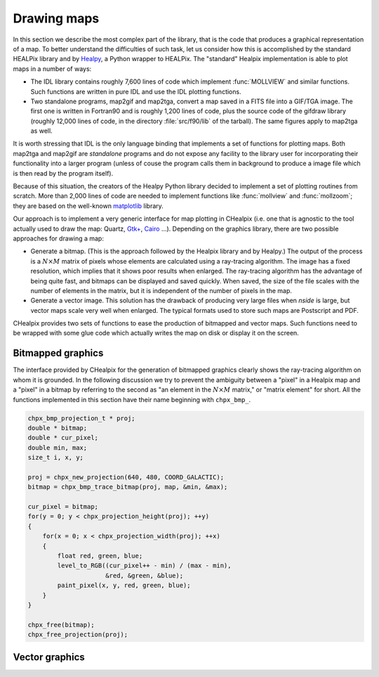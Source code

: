 Drawing maps
============

In this section we describe the most complex part of the library, that
is the code that produces a graphical representation of a map. To
better understand the difficulties of such task, let us consider how
this is accomplished by the standard HEALPix library and by `Healpy
<https://github.com/healpy/healpy>`_, a Python wrapper to HEALPix. The
"standard" Healpix implementation is able to plot maps in a number of
ways:

* The IDL library contains roughly 7\,600 lines of code which
  implement :func:`MOLLVIEW` and similar functions. Such functions are
  written in pure IDL and use the IDL plotting functions.

* Two standalone programs, map2gif and map2tga, convert a map saved in
  a FITS file into a GIF/TGA image. The first one is written in
  Fortran90 and is roughly 1,200 lines of code, plus the source code
  of the gifdraw library (roughly 12,000 lines of code, in the
  directory :file:`src/f90/lib` of the tarball). The same figures
  apply to map2tga as well.

It is worth stressing that IDL is the only language binding that
implements a set of functions for plotting maps. Both map2tga and
map2gif are *standalone* programs and do not expose any facility to
the library user for incorporating their functionality into a larger
program (unless of couse the program calls them in background to
produce a image file which is then read by the program itself).

Because of this situation, the creators of the Healpy Python library
decided to implement a set of plotting routines from scratch. More
than 2,000 lines of code are needed to implement functions like
:func:`mollview` and :func:`mollzoom`; they are based on the
well-known `matplotlib <http://matplotlib.sourceforge.net/>`_ library.

Our approach is to implement a very generic interface for map plotting
in CHealpix (i.e. one that is agnostic to the tool actually used to
draw the map: Quartz, `Gtk+ <http://www.gtk.org/>`_, `Cairo
<http://www.cairographics.org>`_ …). Depending on the graphics
library, there are two possible approaches for drawing a map:

* Generate a bitmap. (This is the approach followed by the Healpix
  library and by Healpy.) The output of the process is a
  :math:`N\times M` matrix of pixels whose elements are calculated
  using a ray-tracing algorithm. The image has a fixed resolution,
  which implies that it shows poor results when enlarged. The
  ray-tracing algorithm has the advantage of being quite fast, and
  bitmaps can be displayed and saved quickly. When saved, the size of
  the file scales with the number of elements in the matrix, but it is
  independent of the number of pixels in the map.

* Generate a vector image. This solution has the drawback of producing
  very large files when *nside* is large, but vector maps scale very
  well when enlarged. The typical formats used to store such maps are
  Postscript and PDF.

CHealpix provides two sets of functions to ease the production of
bitmapped and vector maps. Such functions need to be wrapped with some
glue code which actually writes the map on disk or display it on the
screen.

Bitmapped graphics
------------------

The interface provided by CHealpix for the generation of bitmapped
graphics clearly shows the ray-tracing algorithm on whom it is
grounded. In the following discussion we try to prevent the ambiguity
between a "pixel" in a Healpix map and a "pixel" in a bitmap by
referring to the second as "an element in the :math:`N \times M`
matrix," or "matrix element" for short. All the functions implemented
in this section have their name beginning with ``chpx_bmp_``.

.. c:function:: double * chpx_bmp_trace_bitmap(const chpx_bmp_projection_t * proj, const chpx_map_t * map, double * min_value, double * max_value)

   This function creates a bitmap (rectangular array of numbers)
   representing *map*. The details of the projection are specified by
   the *proj* parameter (size of the bitmap, set of coordinates to be
   used and so on). The bitmap is an array of floating-point values,
   each using the same scale as in the original map (i.e. if the map
   represents a set of temperatures in Kelvin, then each pixel in the
   bitmap will be measured in Kelvin as well).
  
   When the bitmap returned by this function is no longer useful, you
   must free it using :c:func:`chpx_free`.
  
   The typical usage is to produce a bitmap, then use *min_value* and
   *max_value* to scale it from the map measure unit into a color
   space. In the following example we imagine to use a graphics
   library which implements two functions: ``paint_pixel``, which draw
   a pixel at a specified coordinate with a given color, and
   ``level_to_RGB``, which converts a number between 0.0 and 1.0 into
   a RGB color. Here is the code:

.. code-block:: c

   chpx_bmp_projection_t * proj;
   double * bitmap;
   double * cur_pixel;
   double min, max;
   size_t i, x, y; 
  
   proj = chpx_new_projection(640, 480, COORD_GALACTIC);
   bitmap = chpx_bmp_trace_bitmap(proj, map, &min, &max);
  
   cur_pixel = bitmap;
   for(y = 0; y < chpx_projection_height(proj); ++y)
   {
       for(x = 0; x < chpx_projection_width(proj); ++x)
       {
           float red, green, blue;
           level_to_RGB((cur_pixel++ - min) / (max - min),
	                &red, &green, &blue);
           paint_pixel(x, y, red, green, blue);
       }
   }
  
   chpx_free(bitmap);
   chpx_free_projection(proj);


Vector graphics
---------------
